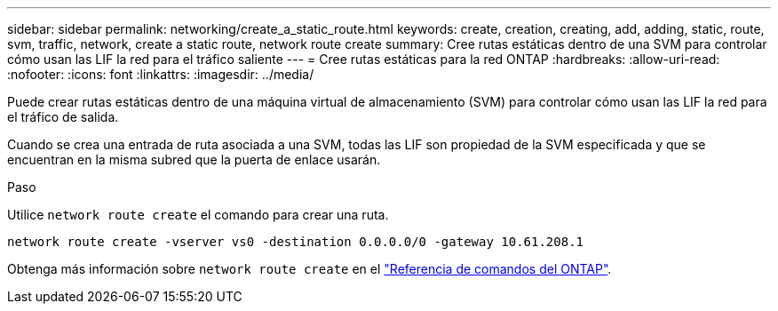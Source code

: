 ---
sidebar: sidebar 
permalink: networking/create_a_static_route.html 
keywords: create, creation, creating, add, adding, static, route, svm, traffic, network, create a static route, network route create 
summary: Cree rutas estáticas dentro de una SVM para controlar cómo usan las LIF la red para el tráfico saliente 
---
= Cree rutas estáticas para la red ONTAP
:hardbreaks:
:allow-uri-read: 
:nofooter: 
:icons: font
:linkattrs: 
:imagesdir: ../media/


[role="lead"]
Puede crear rutas estáticas dentro de una máquina virtual de almacenamiento (SVM) para controlar cómo usan las LIF la red para el tráfico de salida.

Cuando se crea una entrada de ruta asociada a una SVM, todas las LIF son propiedad de la SVM especificada y que se encuentran en la misma subred que la puerta de enlace usarán.

.Paso
Utilice `network route create` el comando para crear una ruta.

....
network route create -vserver vs0 -destination 0.0.0.0/0 -gateway 10.61.208.1
....
Obtenga más información sobre `network route create` en el link:https://docs.netapp.com/us-en/ontap-cli/network-route-create.html["Referencia de comandos del ONTAP"^].
